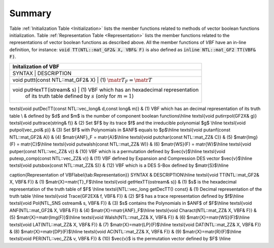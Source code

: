 *******
Summary
*******

Table :ref:`Initialization Table <Initialization>` lists the member functions related to methods of vector boolean functions initialization. Table
:ref:`Representation Table <Representation>` lists the member functions related to the representations of vector boolean functions as described above. All the member functions of *VBF* have an in-line definition, for instance: :code:`void TT(NTL::mat_GF2& X, VBF& F)` is also defined as :code:`inline NTL::mat_GF2 TT(VBF& F)`. 

.. _Initialization:

+-----------------------------------------------------------------------------------------------------------+
|                     Initalization of VBF                                                                  |
+===========================================================================================================+
| SYNTAX                                   | DESCRIPTION                                                    |
+------------------------------------------+----------------------------------------------------------------+
| void puttt(const NTL::mat_GF2& X)        | (1) :math:`\matr{T}_F = \matr{T}`                              |
+-----------------------------------------------------------------------------------------------------------+
| void putHexTT(istream& s)                | (1) VBF which has an hexadecimal representation                |
|					   | of its truth table defined by :math:`s` (only for :math:`m=1`) | 
+-----------------------------------------------------------------------------------------------------------+

\textsl{void putDecTT(const NTL::vec\_long\& d,const long\& m)} & (1) VBF which has an decimal representation of its truth table \\
& defined by $d$ and $m$ is the number of component boolean functions\\\hline
\textsl{void putirrpol(GF2X\& g)} \ \ \textsl{void puttrace(string\& f)} & (2) Set $F$ by its trace $f$ and the irreducible polynomial $g$ \\\hline
\textsl{void putpol(vec\_pol\& p)} & (3) Set $F$ with Polynomials in $ANF$ equals to $p$\\\hline
\textsl{void putanf(const NTL::mat\_GF2\& A)} & (4) $\matr{ANF}_F = \matr{A}$\\\hline
\textsl{void putchar(const NTL::mat\_ZZ\& C)} & (5) $\matr{Img}(F) = \matr{C}$\\\hline
\textsl{void putwalsh(const NTL::mat\_ZZ\& W)} & (6) $\matr{WS}(F) = \matr{W}$\\\hline
\textsl{void putper(const NTL::vec\_ZZ\& v)} & (10) VBF which is a permutation defined by $\vec{v}$\\\hline
\textsl{void putexp\_comp(const NTL::vec\_ZZ\& v)} & (11) VBF defined by Expansion and Compression DES vector $\vec{v}$\\\hline
\textsl{void putsbox(const NTL::mat\_ZZ\& S)} & (12) VBF which is a DES S-Box defined by $\matr{S}$\\\hline

\caption{Representation of VBF\label{tab:Representation}}
SYNTAX & DESCRIPTION\\\hline
\textsl{void TT(NTL::mat\_GF2\& X, VBF\& F)} & (1) $\matr{X}=\matr{T}_F$\\\hline
\textsl{void getHexTT(ostream\& s)} & (1)  $s$ is the hexadecimal representation of the truth table of $F$ \\\hline
\textsl{NTL::vec\_long getDecTT() const} & (1) Decimal representation of the truth table \\\hline
\textsl{void Trace(GF2EX\& f, VBF\& F)} & (2) $F$ has a trace representation defined by $f$\\\hline
\textsl{void Pol(NTL\_SNS ostream\& s, VBF\& F)} & (3) $s$ contains the Polynomials in $ANF$ of $F$\\\hline
\textsl{void ANF(NTL::mat\_GF2\& X, VBF\& F)} & (4) $\matr{X}=\matr{ANF}_F$\\\hline
\textsl{void Charact(NTL::mat\_ZZ\& X, VBF\& F)} & (5) $\matr{X}=\matr{Img(F)}$\\\hline
\textsl{void Walsh(NTL::mat\_ZZ\& X, VBF\& F)} & (6) $\matr{X}=\matr{WS}(F)$\\\hline
\textsl{void LAT(NTL::mat\_ZZ\& X, VBF\& F)} & (7) $\matr{X}=\matr{LP}(F)$\\\hline
\textsl{void DAT(NTL::mat\_ZZ\& X, VBF\& F)} & (8) $\matr{X}=\matr{DP}(F)$\\\hline
\textsl{void AC(NTL::mat\_ZZ\& X, VBF\& F)} & (9) $\matr{X}=\matr{R}(F)$\\\hline
\textsl{void PER(NTL::vec\_ZZ\& v, VBF\& F)} & (10) $\vec{v}$ is the permutation vector defined by $F$ \\\hline
